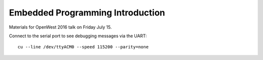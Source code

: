 Embedded Programming Introduction
=================================

Materials for OpenWest 2016 talk on Friday July 15.


Connect to the serial port to see debugging messages via the UART::

    cu --line /dev/ttyACM0 --speed 115200 --parity=none

